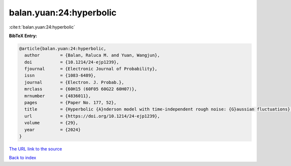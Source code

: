 balan.yuan:24:hyperbolic
========================

:cite:t:`balan.yuan:24:hyperbolic`

**BibTeX Entry:**

.. code-block:: bibtex

   @article{balan.yuan:24:hyperbolic,
     author        = {Balan, Raluca M. and Yuan, Wangjun},
     doi           = {10.1214/24-ejp1239},
     fjournal      = {Electronic Journal of Probability},
     issn          = {1083-6489},
     journal       = {Electron. J. Probab.},
     mrclass       = {60H15 (60F05 60G22 60H07)},
     mrnumber      = {4836011},
     pages         = {Paper No. 177, 52},
     title         = {Hyperbolic {A}nderson model with time-independent rough noise: {G}aussian fluctuations},
     url           = {https://doi.org/10.1214/24-ejp1239},
     volume        = {29},
     year          = {2024}
   }

`The URL link to the source <https://doi.org/10.1214/24-ejp1239>`__


`Back to index <../By-Cite-Keys.html>`__
